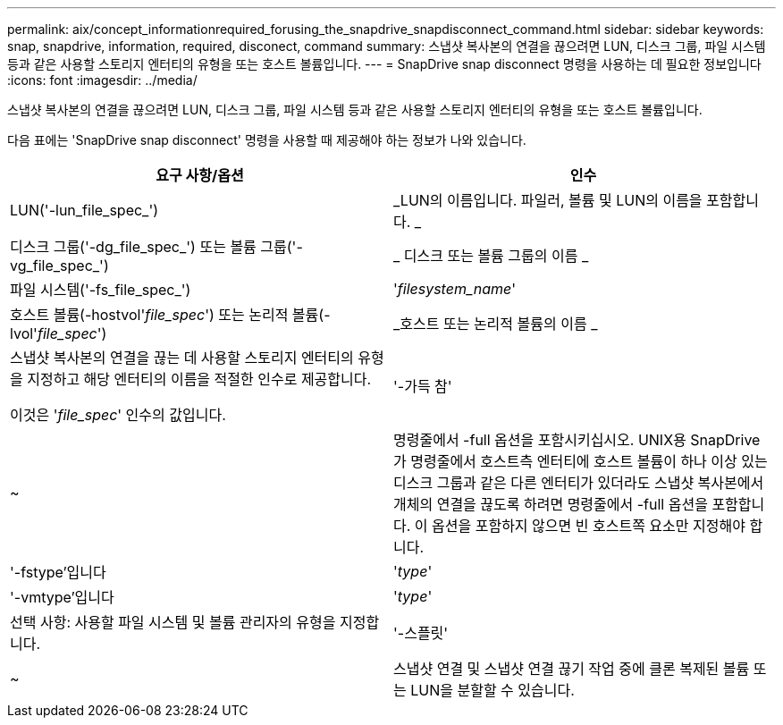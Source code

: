 ---
permalink: aix/concept_informationrequired_forusing_the_snapdrive_snapdisconnect_command.html 
sidebar: sidebar 
keywords: snap, snapdrive, information, required, disconect, command 
summary: 스냅샷 복사본의 연결을 끊으려면 LUN, 디스크 그룹, 파일 시스템 등과 같은 사용할 스토리지 엔터티의 유형을 또는 호스트 볼륨입니다. 
---
= SnapDrive snap disconnect 명령을 사용하는 데 필요한 정보입니다
:icons: font
:imagesdir: ../media/


[role="lead"]
스냅샷 복사본의 연결을 끊으려면 LUN, 디스크 그룹, 파일 시스템 등과 같은 사용할 스토리지 엔터티의 유형을 또는 호스트 볼륨입니다.

다음 표에는 'SnapDrive snap disconnect' 명령을 사용할 때 제공해야 하는 정보가 나와 있습니다.

|===
| 요구 사항/옵션 | 인수 


 a| 
LUN('-lun_file_spec_')
 a| 
_LUN의 이름입니다. 파일러, 볼륨 및 LUN의 이름을 포함합니다. _



 a| 
디스크 그룹('-dg_file_spec_') 또는 볼륨 그룹('-vg_file_spec_')
 a| 
_ 디스크 또는 볼륨 그룹의 이름 _



 a| 
파일 시스템('-fs_file_spec_')
 a| 
'_filesystem_name_'



 a| 
호스트 볼륨(-hostvol'_file_spec_') 또는 논리적 볼륨(-lvol'_file_spec_')
 a| 
_호스트 또는 논리적 볼륨의 이름 _



 a| 
스냅샷 복사본의 연결을 끊는 데 사용할 스토리지 엔터티의 유형을 지정하고 해당 엔터티의 이름을 적절한 인수로 제공합니다.

이것은 '_file_spec_' 인수의 값입니다.



 a| 
'-가득 참'
 a| 
~



 a| 
명령줄에서 -full 옵션을 포함시키십시오. UNIX용 SnapDrive가 명령줄에서 호스트측 엔터티에 호스트 볼륨이 하나 이상 있는 디스크 그룹과 같은 다른 엔터티가 있더라도 스냅샷 복사본에서 개체의 연결을 끊도록 하려면 명령줄에서 -full 옵션을 포함합니다. 이 옵션을 포함하지 않으면 빈 호스트쪽 요소만 지정해야 합니다.



 a| 
'-fstype'입니다
 a| 
'_type_'



 a| 
'-vmtype'입니다
 a| 
'_type_'



 a| 
선택 사항: 사용할 파일 시스템 및 볼륨 관리자의 유형을 지정합니다.



 a| 
'-스플릿'
 a| 
~



 a| 
스냅샷 연결 및 스냅샷 연결 끊기 작업 중에 클론 복제된 볼륨 또는 LUN을 분할할 수 있습니다.

|===